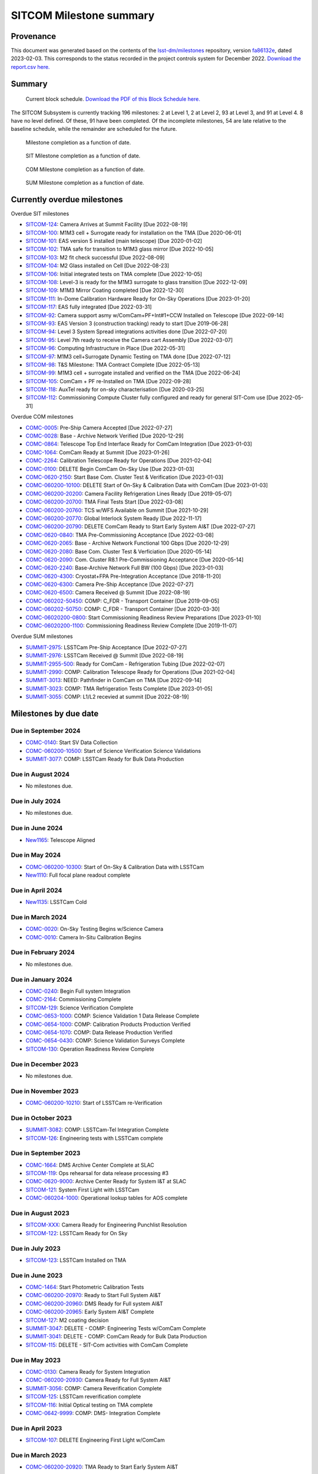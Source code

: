 ########################
SITCOM Milestone summary
########################

.. abstract::

   generated from P6 summary of milestones.

.. Auto-generated by bin/generate_dmtn.py on Sat Feb  4 15:10:28 2023 - DO NOT EDIT


Provenance
==========

This document was generated based on the contents of the `lsst-dm/milestones <https://github.com/lsst-dm/milestones>`_ repository, version `fa86132e <https://github.com/lsst-dm/milestones/commit/fa86132e782b4e341dae02ea18946b68ed299853>`_, dated 2023-02-03.
This corresponds to the status recorded in the project controls system for December 2022.
`Download the report.csv here. <./report.csv>`_

Summary
=======

.. figure:: _static/blockschedule.png

   Current block schedule. `Download the PDF of this Block Schedule here. <./blockschedule.pdf>`_


The SITCOM Subsystem is currently tracking 196 milestones: 2 at Level 1, 2 at Level 2, 93 at Level 3, and 91 at Level 4.
8 have no level defined.
Of these, 91 have been completed.
Of the incomplete milestones, 54 are late relative to the baseline schedule, while the remainder are scheduled for the future.

.. figure:: _static/burndown.png

    Milestone completion as a function of date.


.. figure:: _static/burndownSIT.png

   SIT Milestone completion as a function of date.


.. figure:: _static/burndownCOM.png

   COM Milestone completion as a function of date.


.. figure:: _static/burndownSUM.png

   SUM Milestone completion as a function of date.


Currently overdue milestones
============================

Overdue SIT milestones

- `SITCOM-124`_: Camera Arrives at Summit Facility [Due 2022-08-19]

- `SITCOM-100`_: M1M3 cell + Surrogate ready for installation on the TMA [Due 2020-06-01]

- `SITCOM-101`_: EAS version 5 installed (main telescope) [Due 2020-01-02]

- `SITCOM-102`_: TMA safe for transition to M1M3 glass mirror [Due 2022-10-05]

- `SITCOM-103`_: M2 fit check successful [Due 2022-08-09]

- `SITCOM-104`_: M2 Glass installed on Cell [Due 2022-08-23]

- `SITCOM-106`_: Initial integrated tests on TMA complete [Due 2022-10-05]

- `SITCOM-108`_: Level-3 is ready for the M1M3 surrogate to glass transition [Due 2022-12-09]

- `SITCOM-109`_: M1M3 Mirror Coating completed [Due 2022-12-30]

- `SITCOM-111`_: In-Dome Calibration Hardware Ready for On-Sky Operations [Due 2023-01-20]

- `SITCOM-117`_: EAS fully integrated [Due 2022-03-31]

- `SITCOM-92`_: Camera support asmy w/ComCam+PF+Int#1+CCW Installed on Telescope [Due 2022-09-14]

- `SITCOM-93`_: EAS Version 3 (construction tracking) ready to start [Due 2019-06-28]

- `SITCOM-94`_: Level 3 System Spread integrations activities done [Due 2022-07-20]

- `SITCOM-95`_: Level 7th ready to receive the Camera cart Assembly [Due 2022-03-07]

- `SITCOM-96`_: Computing Infrastructure in Place [Due 2022-05-31]

- `SITCOM-97`_: M1M3 cell+Surrogate Dynamic Testing on TMA done [Due 2022-07-12]

- `SITCOM-98`_: T&S Milestone: TMA Contract Complete [Due 2022-05-13]

- `SITCOM-99`_: M1M3 cell + surrogate installed and verified on the TMA [Due 2022-06-24]

- `SITCOM-105`_: ComCam + PF re-Installed on TMA [Due 2022-09-28]

- `SITCOM-118`_: AuxTel ready for on-sky characterisation [Due 2020-03-25]

- `SITCOM-112`_: Commissioning Compute Cluster fully configured and ready for general SIT-Com use [Due 2022-05-31]

Overdue COM milestones

- `COMC-0005`_: Pre-Ship Camera Accepted [Due 2022-07-27]

- `COMC-0028`_: Base - Archive Network Verified [Due 2020-12-29]

- `COMC-0864`_: Telescope Top End Interface Ready for ComCam Integration [Due 2023-01-03]

- `COMC-1064`_: ComCam Ready at Summit [Due 2023-01-26]

- `COMC-2264`_: Calibration Telescope Ready for Operations [Due 2021-02-04]

- `COMC-0100`_: DELETE Begin ComCam On-Sky Use [Due 2023-01-03]

- `COMC-0620-2150`_: Start Base Com. Cluster Test & Verification [Due 2023-01-03]

- `COMC-060200-10100`_: DELETE Start of On-Sky & Calibration Data with ComCam [Due 2023-01-03]

- `COMC-060200-20200`_: Camera Facility Refrigeration Lines Ready [Due 2019-05-07]

- `COMC-060200-20700`_: TMA Final Tests Start [Due 2022-03-08]

- `COMC-060200-20760`_: TCS w/WFS Available on Summit [Due 2021-10-29]

- `COMC-060200-20770`_: Global Interlock System Ready [Due 2022-11-17]

- `COMC-060200-20790`_: DELETE ComCam Ready to Start Early System AI&T [Due 2022-07-27]

- `COMC-0620-0840`_: TMA Pre-Commissioning Acceptance [Due 2022-03-08]

- `COMC-0620-2065`_: Base - Archive Network Functional 100 Gbps [Due 2020-12-29]

- `COMC-0620-2080`_: Base Com. Cluster Test & Verficiation [Due 2020-05-14]

- `COMC-0620-2090`_: Com. Cluster R8.1 Pre-Commissioning Acceptance [Due 2020-05-14]

- `COMC-0620-2240`_: Base-Archive Network Full BW (100 Gbps) [Due 2023-01-03]

- `COMC-0620-4300`_: Cryostat+FPA Pre-Integration Acceptance [Due 2018-11-20]

- `COMC-0620-6300`_: Camera Pre-Ship Acceptance [Due 2022-07-27]

- `COMC-0620-6500`_: Camera Received @ Summit [Due 2022-08-19]

- `COMC-060202-50450`_: COMP: C_FDR - Transport Container [Due 2019-09-05]

- `COMC-060202-50750`_: COMP: C_FDR - Transport Container [Due 2020-03-30]

- `COMC-06020200-0800`_: Start Commissioning Readiness Review Preparations [Due 2023-01-10]

- `COMC-06020200-1100`_: Commissioning Readiness Review Complete [Due 2019-11-07]

Overdue SUM milestones

- `SUMMIT-2975`_: LSSTCam Pre-Ship Acceptance [Due 2022-07-27]

- `SUMMIT-2976`_: LSSTCam Received @ Summit [Due 2022-08-19]

- `SUMMIT-2955-500`_: Ready for ComCam - Refrigeration Tubing [Due 2022-02-07]

- `SUMMIT-2990`_: COMP: Calibration Telescope Ready for Operations [Due 2021-02-04]

- `SUMMIT-3013`_: NEED: Pathfinder in ComCam on TMA [Due 2022-09-14]

- `SUMMIT-3023`_: COMP: TMA Refrigeration Tests Complete [Due 2023-01-05]

- `SUMMIT-3055`_: COMP: L1/L2 recevied at summit [Due 2022-08-19]

Milestones by due date
======================

Due in September 2024
---------------------

- `COMC-0140`_: Start SV Data Collection

- `COMC-060200-10500`_: Start of Science Verification Science Validations

- `SUMMIT-3077`_: COMP: LSSTCam Ready for Bulk Data Production

Due in August 2024
------------------

- No milestones due.

Due in July 2024
----------------

- No milestones due.

Due in June 2024
----------------

- `New1165`_: Telescope Aligned

Due in May 2024
---------------

- `COMC-060200-10300`_: Start of On-Sky & Calibration Data with LSSTCam

- `New1110`_: Full focal plane readout complete

Due in April 2024
-----------------

- `New1135`_: LSSTCam Cold

Due in March 2024
-----------------

- `COMC-0020`_: On-Sky Testing Begins w/Science Camera

- `COMC-0010`_: Camera In-Situ Calibration Begins

Due in February 2024
--------------------

- No milestones due.

Due in January 2024
-------------------

- `COMC-0240`_: Begin Full system Integration

- `COMC-2164`_: Commissioning Complete

- `SITCOM-129`_: Science Verification Complete

- `COMC-0653-1000`_: COMP: Science Validation 1 Data Release Complete

- `COMC-0654-1000`_: COMP: Calibration Products Production Verified

- `COMC-0654-1070`_: COMP: Data Release Production Verified

- `COMC-0654-0430`_: COMP: Science Validation Surveys Complete

- `SITCOM-130`_: Operation Readiness Review Complete

Due in December 2023
--------------------

- No milestones due.

Due in November 2023
--------------------

- `COMC-060200-10210`_: Start of LSSTCam re-Verification

Due in October 2023
-------------------

- `SUMMIT-3082`_: COMP: LSSTCam-Tel Integration Complete

- `SITCOM-126`_: Engineering tests with LSSTCam complete

Due in September 2023
---------------------

- `COMC-1664`_: DMS Archive Center Complete at SLAC

- `SITCOM-119`_: Ops rehearsal for data release processing #3

- `COMC-0620-9000`_: Archive Center Ready for System I&T at SLAC

- `SITCOM-121`_: System First Light with LSSTCam

- `COMC-060204-1000`_: Operational lookup tables for AOS complete

Due in August 2023
------------------

- `SITCOM-XXX`_: Camera Ready for Engineering Punchlist Resolution

- `SITCOM-122`_: LSSTCam Ready for On Sky

Due in July 2023
----------------

- `SITCOM-123`_: LSSTCam Installed on TMA

Due in June 2023
----------------

- `COMC-1464`_: Start Photometric Calibration Tests

- `COMC-060200-20970`_: Ready to Start Full System AI&T

- `COMC-060200-20960`_: DMS Ready for Full system AI&T

- `COMC-060200-20965`_: Early System AI&T Complete

- `SITCOM-127`_: M2 coating decision

- `SUMMIT-3047`_: DELETE - COMP: Engineering Tests w/ComCam Complete

- `SUMMIT-3041`_: DELETE - COMP: ComCam Ready for Bulk Data Production

- `SITCOM-115`_: DELETE - SIT-Com activities with ComCam Complete

Due in May 2023
---------------

- `COMC-0130`_: Camera Ready for System Integration

- `COMC-060200-20930`_: Camera Ready for Full System AI&T

- `SUMMIT-3056`_: COMP: Camera Reverification Complete

- `SITCOM-125`_: LSSTCam reverification complete

- `SITCOM-116`_: Initial Optical testing on TMA complete

- `COMC-0642-9999`_: COMP: DMS- Integration Complete

Due in April 2023
-----------------

- `SITCOM-107`_: DELETE Engineering First Light w/ComCam

Due in March 2023
-----------------

- `COMC-060200-20920`_: TMA Ready to Start Early System AI&T

Due in February 2023
--------------------

- `COMC-0030`_: Start Early Integration and Test

- `COMC-0620-0800`_: Start In-Situ TMA Testing

- `SITCOM-110`_: M1M3 installed on the TMA

- `COMC-0620-1100`_: Telescope Approved for System I&T

- `COMC-0620-0940`_: Mirror Integration Complete

- `SITCOM-120`_: Calibration Pipeline fully implemented

- `SITCOM-114`_: All Data Management 1a Priority Requirements Functionally Demonstrated

Due in January 2023
-------------------

- `COMC-0864`_: Telescope Top End Interface Ready for ComCam Integration

- `COMC-1064`_: ComCam Ready at Summit

- `COMC-0100`_: DELETE Begin ComCam On-Sky Use

- `COMC-0620-2150`_: Start Base Com. Cluster Test & Verification

- `COMC-06020200-0800`_: Start Commissioning Readiness Review Preparations

- `COMC-060200-10100`_: DELETE Start of On-Sky & Calibration Data with ComCam

- `SITCOM-111`_: In-Dome Calibration Hardware Ready for On-Sky Operations

- `COMC-0620-2240`_: Base-Archive Network Full BW (100 Gbps)

- `SUMMIT-3023`_: COMP: TMA Refrigeration Tests Complete

Due in December 2022
--------------------

- `SITCOM-109`_: M1M3 Mirror Coating completed

- `SITCOM-108`_: Level-3 is ready for the M1M3 surrogate to glass transition

Due in November 2022
--------------------

- `COMC-060200-20770`_: Global Interlock System Ready

Due in October 2022
-------------------

- `SITCOM-106`_: Initial integrated tests on TMA complete

- `SITCOM-102`_: TMA safe for transition to M1M3 glass mirror

Due in September 2022
---------------------

- `SITCOM-92`_: Camera support asmy w/ComCam+PF+Int#1+CCW Installed on Telescope

- `SUMMIT-3013`_: NEED: Pathfinder in ComCam on TMA

- `SITCOM-105`_: ComCam + PF re-Installed on TMA

Due in August 2022
------------------

- `SITCOM-124`_: Camera Arrives at Summit Facility

- `SUMMIT-2976`_: LSSTCam Received @ Summit

- `SITCOM-104`_: M2 Glass installed on Cell

- `SITCOM-103`_: M2 fit check successful

- `COMC-0620-6500`_: Camera Received @ Summit

- `SUMMIT-3055`_: COMP: L1/L2 recevied at summit

Due in July 2022
----------------

- `COMC-0005`_: Pre-Ship Camera Accepted

- `SUMMIT-2975`_: LSSTCam Pre-Ship Acceptance

- `COMC-060200-20790`_: DELETE ComCam Ready to Start Early System AI&T

- `SITCOM-97`_: M1M3 cell+Surrogate Dynamic Testing on TMA done

- `SITCOM-94`_: Level 3 System Spread integrations activities done

- `COMC-0620-6300`_: Camera Pre-Ship Acceptance

- `SUMMIT-2983`_: COMP: ComCam re-Verification Complete

Due in June 2022
----------------

- `SITCOM-99`_: M1M3 cell + surrogate installed and verified on the TMA

Due in May 2022
---------------

- `SITCOM-98`_: T&S Milestone: TMA Contract Complete

- `SITCOM-96`_: Computing Infrastructure in Place

- `SITCOM-112`_: Commissioning Compute Cluster fully configured and ready for general SIT-Com use

Due in April 2022
-----------------

- No milestones due.

Due in March 2022
-----------------

- `COMC-060200-20700`_: TMA Final Tests Start

- `SITCOM-117`_: EAS fully integrated

- `SITCOM-95`_: Level 7th ready to receive the Camera cart Assembly

- `COMC-0620-0840`_: TMA Pre-Commissioning Acceptance

Due in February 2022
--------------------

- `SUMMIT-2955-500`_: Ready for ComCam - Refrigeration Tubing

Due in January 2022
-------------------

- No milestones due.

Due in December 2021
--------------------

- `SITCOM-90`_: ComCam + PF ready for on cart installation

Due in November 2021
--------------------

- No milestones due.

Due in October 2021
-------------------

- `COMC-060200-20760`_: TCS w/WFS Available on Summit

Due in September 2021
---------------------

- `SUMMIT-3010`_: NEED: Access to TMA Refrigeration Lines

Due in August 2021
------------------

- `SITCOM-91`_: Camera cart is fully assembled and tested

Due in July 2021
----------------

- No milestones due.

Due in June 2021
----------------

- No milestones due.

Due in May 2021
---------------

- No milestones due.

Due in April 2021
-----------------

- No milestones due.

Due in March 2021
-----------------

- `COMC-2864`_: ComCam Ready for Onsite Systems Test

Due in February 2021
--------------------

- `COMC-2264`_: Calibration Telescope Ready for Operations

- `SUMMIT-2990`_: COMP: Calibration Telescope Ready for Operations

Due in January 2021
-------------------

- No milestones due.

Due in December 2020
--------------------

- `COMC-0028`_: Base - Archive Network Verified

- `COMC-0620-2065`_: Base - Archive Network Functional 100 Gbps

Due in November 2020
--------------------

- No milestones due.

Due in October 2020
-------------------

- No milestones due.

Due in September 2020
---------------------

- No milestones due.

Due in August 2020
------------------

- `SITCOM-88`_: Camera cart ready for ComCam

Due in July 2020
----------------

- `NCSA-000`_: Start NCSA FY20 Services

Due in June 2020
----------------

- `SITCOM-100`_: M1M3 cell + Surrogate ready for installation on the TMA

- `SITCOM-89`_: ComCam + PathFinder installed on the cart Assembly at Level 3

Due in May 2020
---------------

- `COMC-0964`_: Start ComCam Integration on Summit

- `COMC-1564`_: DMS Base Center Complete

- `COMC-060200-20750`_: ComCam arrives at summit

- `COMC-0620-0020`_: DMS Base Center Approved for System I&T

- `COMC-0620-2080`_: Base Com. Cluster Test & Verficiation

- `COMC-0620-2090`_: Com. Cluster R8.1 Pre-Commissioning Acceptance

Due in April 2020
-----------------

- `SUMMIT-2965`_: COMP: Camera Summit facility Ready for Use

- `COMC-060200-10000`_: Start of On-Sky Data from Auxiliary Telescope

Due in March 2020
-----------------

- `A5860`_: Start of Tucson Integration Tests w/ComCam

- `COMC-060202-50750`_: COMP: C_FDR - Transport Container

- `SITCOM-118`_: AuxTel ready for on-sky characterisation

- `SUMMIT-3008`_: AVAIL: White Room Refrigeration System Ready for LSSTCam

- `SUMMIT-3009`_: AVAIL: Pathfinder for ComCam

Due in February 2020
--------------------

- `COMC-1164`_: Commissioning Data Processing Cluster Ready for ComCam Use

Due in January 2020
-------------------

- `COMC-060200-20780`_: Auxiliary Telescope + Spectrograph Ready

- `SITCOM-101`_: EAS version 5 installed (main telescope)

Due in December 2019
--------------------

- No milestones due.

Due in November 2019
--------------------

- `COMC-06020200-1100`_: Commissioning Readiness Review Complete

- `SUMMIT-2993`_: NEED: Refrigeration Pathfinder on summit

Due in October 2019
-------------------

- `COMC-060200-20810`_: Camera Cart1 + Integrator1 + CCW ready for ComCam

Due in September 2019
---------------------

- `SIM-M2`_: UW Team FY19 Year End

- `COMC-060202-50450`_: COMP: C_FDR - Transport Container

- `COMC-060202-21110`_: Camera Hexapod/Rotator Ready for Integration

Due in August 2019
------------------

- `COMC-060200-20030`_: Dome Installation Substantial Completion

Due in July 2019
----------------

- `COMC-0564`_: ComCam Ready for System Tests

- `COMC-2464`_: ComCam Ready for Verification in Tucson

- `COMC-0620-3900`_: Shutter Pre-Integration Acceptance

- `SUMMIT-2994`_: NEED: MIE Chile (TMA) Compressors

Due in June 2019
----------------

- `COMC-0620-0900`_: Start Mirror Coating & Integration

- `COMC-0620-4400`_: Start L1L2 Testing & Verification

- `COMC-06020201-1000`_: MIE: NEED: Filter Changer in Tucson

- `SITCOM-93`_: EAS Version 3 (construction tracking) ready to start

Due in May 2019
---------------

- `COMC-0021`_: Mountain-Base Network Verified

- `COMC-0620-2000`_: Start Base Facility Inspection

- `COMC-0620-4100`_: Start Integrated Cryostat Testing

- `COMC-060200-20050`_: Summit Facility Camera Utility Room Ready

- `COMC-060200-20500`_: Summit Facility Clean Room Ready

- `COMC-060200-20400`_: Camera Staging Area Utilities Ready

- `COMC-060200-20200`_: Camera Facility Refrigeration Lines Ready

- `COMC-060200-20300`_: Summit Facility White Room ready

Due in April 2019
-----------------

- `COMC-0364`_: ComCam Dewar Assmebly Ready for Integration

- `COMC-2364`_: Coating Facility Ready for Operations

- `COMC-0620-3000`_: Start Filter Mechanism Testing

- `COMC-0620-3700`_: Start Shutter Testing

- `COMC-060200-20505`_: ComCam Dewar & Imaging System Ready for AI&T at Slac

- `COMC-0620-0540`_: TS M1M3 Pre-Ship Acceptance

Due in March 2019
-----------------

- `COMC-0620-3400`_: Start L3 Assembly Test

- `COMC-0620-3600`_: L3 Pre-Ship Acceptance

- `COMC-0620-4600`_: L1L2 Pre-Ship Acceptance

Due in February 2019
--------------------

- `SUMMIT-2992`_: AVAIL: Refrigeration Pathfinder to ship

Due in January 2019
-------------------

- `COMC-0620-3200`_: Filter Mechanism Pre-Ship Acceptance

- `COMC-0620-4700`_: Full Filter Complement Acceptance

Due in December 2018
--------------------

- `COMC-060202-50200`_: COMP: C_PDR - Transport Container

Due in November 2018
--------------------

- `COMC-0620-0500`_: Start M1M3+Cell Integration at SOML

- `COMC-060200-20100`_: Camera Facility Fiber Optic Lines Ready

- `COMC-060200-20520`_: Base Facility Data Center Building + Utilities Ready

- `COMC-0620-2040`_: Base Facility Inspection Complete

- `COMC-0620-4000`_: Corner Rafts Pre-Ship Acceptance

- `COMC-0620-4300`_: Cryostat+FPA Pre-Integration Acceptance

- `COMC-060203-30028`_: COMP: C_FDR - Pathfinder

Due in October 2018
-------------------

- `COMC-0620-0300`_: Start M2+Cell Integrated Optical Tests

- `COMC-06020201-2200`_: MIE: PSR ComCam deliverables

- `COMC-060200-20510`_: ComCam Dewar Ready for AI&T in Tucson

- `COMC-060200-20710`_: OCS Available on Summit

Due in September 2018
---------------------

- `SIM-M1`_: UW Sims FY18 Year End

- `COMC-0620-2070`_: Base Infrastructure Pre-Ship Acceptance

Due in August 2018
------------------

- `COMC-060200-20020`_: Summit Control Room Available

- `COMC-060200-20025`_: Engineering Facility Database Functional

- `COMC-0620-0640`_: Coating Chamber Pre-Ship Acceptance

Due in July 2018
----------------

- `COMC-0464`_: ComCam Optics & Filters Ready for Integration in tucson

- `COMC-060203-30018`_: COMP: C_PDR - Pathfinder

Due in June 2018
----------------

- `COMC-0620-0600`_: Start Coating System testing at Vendor

- `COMC-060200-20010`_: Summit Facility Computer Room Available

Due in May 2018
---------------

- `COMC-06020201-3180`_: COMP: C_CR - 2018 Commissioning Review

- `COMC-0620-0340`_: M2 Pre-Ship Acceptance

Due in April 2018
-----------------

- `COMC-060200-20000`_: Summit Network Available

- `COMC-060203-30008`_: COMP: C_CDR - Pathfinder

Due in March 2018
-----------------

- `COMC-06020201-3100`_: COMP: C_TCR - 2018 Technical Commissioning Review

- `COMC-0620-2050`_: MTN-Base Network Full BW (2 x 100 Gbps)

Due in February 2018
--------------------

- `COMC-0620-0700`_: Start Summit Facility Inspection

- `COMC-0620-0240`_: Rotator/Hexapopd Pre-Ship Acceptance

Due in January 2018
-------------------

- `COMC-0620-3300`_: 1st Production Science Raft Acceptance

Due in December 2017
--------------------

- `COMC-0620-0440`_: TMA Pre-Ship Acceptance

Due in November 2017
--------------------

- `COMC-0620-0740`_: Summit Facility Inspection Complete

Due in October 2017
-------------------

- No milestones due.

Due in September 2017
---------------------

- No milestones due.

Due in August 2017
------------------

- No milestones due.

Due in July 2017
----------------

- No milestones due.

Due in June 2017
----------------

- `COMC-0620-0200`_: Start Rotator/Hexapod Testing at Vendor

- `COMC-06020201-1200`_: MIE: NEED: Shutter at SLAC

Due in May 2017
---------------

- No milestones due.

Due in April 2017
-----------------

- `COMC-06020200-0700`_: Commissioning Baseline Accepted

Due in March 2017
-----------------

- No milestones due.

Due in February 2017
--------------------

- No milestones due.

Due in January 2017
-------------------

- `COMC-06020200-0500`_: Commissioning PDR Complete

Due in December 2016
--------------------

- No milestones due.

Due in November 2016
--------------------

- `COMC-0620-0400`_: Start TMA Test at Vendor

Due in October 2016
-------------------

- No milestones due.

Due in September 2016
---------------------

- No milestones due.

Due in August 2016
------------------

- No milestones due.

Due in July 2016
----------------

- No milestones due.

Due in June 2016
----------------

- `COMC-0620-0100`_: Start Dome Testing at Vendor

Due in May 2016
---------------

- No milestones due.

Due in April 2016
-----------------

- No milestones due.

Due in March 2016
-----------------

- No milestones due.

Due in February 2016
--------------------

- No milestones due.

Due in January 2016
-------------------

- No milestones due.

Due in December 2015
--------------------

- No milestones due.

Due in November 2015
--------------------

- No milestones due.

Due in October 2015
-------------------

- No milestones due.

Due in September 2015
---------------------

- `COMC-2330`_: LSE-76 Infrastructure between Summit Fac. & DM - Phase 3, T&S Milestone

- `COMC-1110`_: LSE-132 Infrastructure between Summit Fac. & OCS - Phase 3, T&S Milestone

Due in August 2015
------------------

- No milestones due.

Due in July 2015
----------------

- No milestones due.

Due in June 2015
----------------

- `COMC-2310`_: LSE-76 Infrastructure between Summit Fac. & DM - Phase 3, DM Milestone

Due in May 2015
---------------

- No milestones due.

Due in April 2015
-----------------

- No milestones due.

Due in March 2015
-----------------

- No milestones due.

Due in February 2015
--------------------

- No milestones due.

Due in January 2015
-------------------

- `COMC-1205`_: LSE-140 Aux Instrum ICD between DM & T&S, Phase 3, DM Milestone

Milestones by WBS
=================

06C.00: SITCOM Management Level 2 Milestones
--------------------------------------------

.. figure:: _static/graph_06C.00.png
   :target: _static/graph_06C.00.png

   Relationships between milestones in WBS 06C.00 and their immediate predecessors and successors. Ellipses correspond to milestones within this WBS element; rectangles to those in other elements. Blue milestones have been completed; orange milestones are overdue.


.. _COMC-1205:

COMC-1205: LSE-140 Aux Instrum ICD between DM & T&S, Phase 3, DM Milestone
^^^^^^^^^^^^^^^^^^^^^^^^^^^^^^^^^^^^^^^^^^^^^^^^^^^^^^^^^^^^^^^^^^^^^^^^^^

- **Level:** 3

- **Due:** 2015-01-13

- **Completed:** 2019-07-31

.. warning:: No description available


.. _COMC-2310:

COMC-2310: LSE-76 Infrastructure between Summit Fac. & DM - Phase 3, DM Milestone
^^^^^^^^^^^^^^^^^^^^^^^^^^^^^^^^^^^^^^^^^^^^^^^^^^^^^^^^^^^^^^^^^^^^^^^^^^^^^^^^^

- **Level:** 3

- **Due:** 2015-06-02

- **Completed:** 2019-07-31

.. warning:: No description available


.. _COMC-2330:

COMC-2330: LSE-76 Infrastructure between Summit Fac. & DM - Phase 3, T&S Milestone
^^^^^^^^^^^^^^^^^^^^^^^^^^^^^^^^^^^^^^^^^^^^^^^^^^^^^^^^^^^^^^^^^^^^^^^^^^^^^^^^^^

- **Level:** 3

- **Due:** 2015-09-02

- **Completed:** 2017-09-30

.. warning:: No description available


.. _COMC-1110:

COMC-1110: LSE-132 Infrastructure between Summit Fac. & OCS - Phase 3, T&S Milestone
^^^^^^^^^^^^^^^^^^^^^^^^^^^^^^^^^^^^^^^^^^^^^^^^^^^^^^^^^^^^^^^^^^^^^^^^^^^^^^^^^^^^

- **Level:** 3

- **Due:** 2015-09-02

- **Completed:** 2019-04-15

.. warning:: No description available


.. _COMC-0620-0100:

COMC-0620-0100: Start Dome Testing at Vendor
^^^^^^^^^^^^^^^^^^^^^^^^^^^^^^^^^^^^^^^^^^^^

- **Level:** 3

- **Due:** 2016-06-06

- **Completed:** 2016-06-06

.. warning:: No description available


.. _COMC-0620-0400:

COMC-0620-0400: Start TMA Test at Vendor
^^^^^^^^^^^^^^^^^^^^^^^^^^^^^^^^^^^^^^^^

- **Level:** 3

- **Due:** 2016-11-01

- **Completed:** 2016-11-01

.. warning:: No description available


.. _COMC-0620-0200:

COMC-0620-0200: Start Rotator/Hexapod Testing at Vendor
^^^^^^^^^^^^^^^^^^^^^^^^^^^^^^^^^^^^^^^^^^^^^^^^^^^^^^^

- **Level:** 3

- **Due:** 2017-06-28

- **Completed:** 2017-06-28

.. warning:: No description available


.. _COMC-0620-0700:

COMC-0620-0700: Start Summit Facility Inspection
^^^^^^^^^^^^^^^^^^^^^^^^^^^^^^^^^^^^^^^^^^^^^^^^

- **Level:** 3

- **Due:** 2018-02-28

- **Completed:** 2018-02-28

.. warning:: No description available


.. _COMC-0620-0600:

COMC-0620-0600: Start Coating System testing at Vendor
^^^^^^^^^^^^^^^^^^^^^^^^^^^^^^^^^^^^^^^^^^^^^^^^^^^^^^

- **Level:** 3

- **Due:** 2018-06-11

- **Completed:** 2018-06-11

.. warning:: No description available


.. _COMC-0620-0300:

COMC-0620-0300: Start M2+Cell Integrated Optical Tests
^^^^^^^^^^^^^^^^^^^^^^^^^^^^^^^^^^^^^^^^^^^^^^^^^^^^^^

- **Level:** 3

- **Due:** 2018-10-01

- **Completed:** 2018-10-01

.. warning:: No description available


.. _COMC-0620-0500:

COMC-0620-0500: Start M1M3+Cell Integration at SOML
^^^^^^^^^^^^^^^^^^^^^^^^^^^^^^^^^^^^^^^^^^^^^^^^^^^

- **Level:** 3

- **Due:** 2018-11-15

- **Completed:** 2018-11-15

.. warning:: No description available


.. _COMC-0620-3400:

COMC-0620-3400: Start L3 Assembly Test
^^^^^^^^^^^^^^^^^^^^^^^^^^^^^^^^^^^^^^

- **Level:** 3

- **Due:** 2019-03-11

- **Completed:** 2019-03-11

.. warning:: No description available


.. _COMC-0364:

COMC-0364: ComCam Dewar Assmebly Ready for Integration
^^^^^^^^^^^^^^^^^^^^^^^^^^^^^^^^^^^^^^^^^^^^^^^^^^^^^^

- **Level:** 3

- **Due:** 2019-04-09

- **Completed:** 2019-06-01

.. warning:: No description available


.. _COMC-0620-3000:

COMC-0620-3000: Start Filter Mechanism Testing
^^^^^^^^^^^^^^^^^^^^^^^^^^^^^^^^^^^^^^^^^^^^^^

- **Level:** 3

- **Due:** 2019-04-12

- **Completed:** 2019-04-12

.. warning:: No description available


.. _COMC-0620-3700:

COMC-0620-3700: Start Shutter Testing
^^^^^^^^^^^^^^^^^^^^^^^^^^^^^^^^^^^^^

- **Level:** 3

- **Due:** 2019-04-19

- **Completed:** 2019-04-19

.. warning:: No description available


.. _COMC-2364:

COMC-2364: Coating Facility Ready for Operations
^^^^^^^^^^^^^^^^^^^^^^^^^^^^^^^^^^^^^^^^^^^^^^^^

- **Level:** 3

- **Due:** 2019-04-24

- **Completed:** 2019-06-03

.. warning:: No description available


.. _COMC-0620-4100:

COMC-0620-4100: Start Integrated Cryostat Testing
^^^^^^^^^^^^^^^^^^^^^^^^^^^^^^^^^^^^^^^^^^^^^^^^^

- **Level:** 3

- **Due:** 2019-05-01

- **Completed:** 2019-05-01

.. warning:: No description available


.. _COMC-0620-2000:

COMC-0620-2000: Start Base Facility Inspection
^^^^^^^^^^^^^^^^^^^^^^^^^^^^^^^^^^^^^^^^^^^^^^

- **Level:** 3

- **Due:** 2019-05-03

- **Completed:** 2019-05-03

.. warning:: No description available


.. _COMC-0021:

COMC-0021: Mountain-Base Network Verified
^^^^^^^^^^^^^^^^^^^^^^^^^^^^^^^^^^^^^^^^^

- **Level:** 3

- **Due:** 2019-05-10

- **Completed:** 2019-05-10

.. warning:: No description available


.. _COMC-0620-0900:

COMC-0620-0900: Start Mirror Coating & Integration
^^^^^^^^^^^^^^^^^^^^^^^^^^^^^^^^^^^^^^^^^^^^^^^^^^

- **Level:** 3

- **Due:** 2019-06-03

- **Completed:** 2019-06-03

.. warning:: No description available


.. _COMC-0620-4400:

COMC-0620-4400: Start L1L2 Testing & Verification
^^^^^^^^^^^^^^^^^^^^^^^^^^^^^^^^^^^^^^^^^^^^^^^^^

- **Level:** 3

- **Due:** 2019-06-12

- **Completed:** 2019-06-12

.. warning:: No description available


.. _COMC-2464:

COMC-2464: ComCam Ready for Verification in Tucson
^^^^^^^^^^^^^^^^^^^^^^^^^^^^^^^^^^^^^^^^^^^^^^^^^^

- **Level:** 3

- **Due:** 2019-07-01

- **Completed:** 2019-07-01

.. warning:: No description available


.. _COMC-0564:

COMC-0564: ComCam Ready for System Tests
^^^^^^^^^^^^^^^^^^^^^^^^^^^^^^^^^^^^^^^^

- **Level:** 3

- **Due:** 2019-07-18

- **Completed:** 2019-07-31

.. warning:: No description available


.. _COMC-1164:

COMC-1164: Commissioning Data Processing Cluster Ready for ComCam Use
^^^^^^^^^^^^^^^^^^^^^^^^^^^^^^^^^^^^^^^^^^^^^^^^^^^^^^^^^^^^^^^^^^^^^

- **Level:** 3

- **Due:** 2020-02-28

- **Completed:** 2020-02-28

.. warning:: No description available


.. _A5860:

A5860: Start of Tucson Integration Tests w/ComCam
^^^^^^^^^^^^^^^^^^^^^^^^^^^^^^^^^^^^^^^^^^^^^^^^^

- **Level:** 4

- **Due:** 2020-03-31

- **Completed:** 2020-03-31

.. warning:: No description available


.. _COMC-1564:

COMC-1564: DMS Base Center Complete
^^^^^^^^^^^^^^^^^^^^^^^^^^^^^^^^^^^

- **Level:** 3

- **Due:** 2020-05-13

- **Completed:** 2020-02-28

.. warning:: No description available


.. _COMC-0964:

COMC-0964: Start ComCam Integration on Summit
^^^^^^^^^^^^^^^^^^^^^^^^^^^^^^^^^^^^^^^^^^^^^

- **Level:** 3

- **Due:** 2020-05-20

- **Completed:** 2021-03-31

.. warning:: No description available


.. _COMC-0028:

COMC-0028: Base - Archive Network Verified
^^^^^^^^^^^^^^^^^^^^^^^^^^^^^^^^^^^^^^^^^^

- **Level:** 3

- **Due:** 2020-12-29

- **Completion pending**

.. warning:: No description available


.. _COMC-2264:

COMC-2264: Calibration Telescope Ready for Operations
^^^^^^^^^^^^^^^^^^^^^^^^^^^^^^^^^^^^^^^^^^^^^^^^^^^^^

- **Level:** 3

- **Due:** 2021-02-04

- **Completion pending**

.. warning:: No description available


.. _COMC-2864:

COMC-2864: ComCam Ready for Onsite Systems Test
^^^^^^^^^^^^^^^^^^^^^^^^^^^^^^^^^^^^^^^^^^^^^^^

- **Level:** 3

- **Due:** 2021-03-31

- **Completed:** 2021-03-31

.. warning:: No description available


.. _COMC-0005:

COMC-0005: Pre-Ship Camera Accepted
^^^^^^^^^^^^^^^^^^^^^^^^^^^^^^^^^^^

- **Level:** 3

- **Due:** 2022-07-27

- **Completion pending**

.. warning:: No description available


.. _SITCOM-124:

SITCOM-124: Camera Arrives at Summit Facility
^^^^^^^^^^^^^^^^^^^^^^^^^^^^^^^^^^^^^^^^^^^^^

- **Level:** 4

- **Due:** 2022-08-19

- **Completion pending**

.. warning:: No description available


.. _COMC-0864:

COMC-0864: Telescope Top End Interface Ready for ComCam Integration
^^^^^^^^^^^^^^^^^^^^^^^^^^^^^^^^^^^^^^^^^^^^^^^^^^^^^^^^^^^^^^^^^^^

- **Level:** 3

- **Due:** 2023-01-03

- **Completion pending**

.. warning:: No description available


.. _COMC-0100:

COMC-0100: DELETE Begin ComCam On-Sky Use
^^^^^^^^^^^^^^^^^^^^^^^^^^^^^^^^^^^^^^^^^

- **Level:** 3

- **Due:** 2023-01-03

- **Completion pending**

.. warning:: No description available


.. _COMC-0620-2150:

COMC-0620-2150: Start Base Com. Cluster Test & Verification
^^^^^^^^^^^^^^^^^^^^^^^^^^^^^^^^^^^^^^^^^^^^^^^^^^^^^^^^^^^

- **Level:** 3

- **Due:** 2023-01-03

- **Completion pending**

.. warning:: No description available


.. _COMC-1064:

COMC-1064: ComCam Ready at Summit
^^^^^^^^^^^^^^^^^^^^^^^^^^^^^^^^^

- **Level:** 3

- **Due:** 2023-01-26

- **Completion pending**

.. warning:: No description available


.. _COMC-0030:

COMC-0030: Start Early Integration and Test
^^^^^^^^^^^^^^^^^^^^^^^^^^^^^^^^^^^^^^^^^^^

- **Level:** 3

- **Due:** 2023-02-14

- **Completion pending**

.. warning:: No description available


.. _COMC-0620-0800:

COMC-0620-0800: Start In-Situ TMA Testing
^^^^^^^^^^^^^^^^^^^^^^^^^^^^^^^^^^^^^^^^^

- **Level:** 3

- **Due:** 2023-02-14

- **Completion pending**

.. warning:: No description available


.. _SITCOM-107:

SITCOM-107: DELETE Engineering First Light w/ComCam
^^^^^^^^^^^^^^^^^^^^^^^^^^^^^^^^^^^^^^^^^^^^^^^^^^^

- **Level:** 1

- **Due:** 2023-04-17

- **Completion pending**

.. warning:: No description available


.. _COMC-0130:

COMC-0130: Camera Ready for System Integration
^^^^^^^^^^^^^^^^^^^^^^^^^^^^^^^^^^^^^^^^^^^^^^

- **Level:** 3

- **Due:** 2023-05-10

- **Completion pending**

.. warning:: No description available


.. _COMC-1464:

COMC-1464: Start Photometric Calibration Tests
^^^^^^^^^^^^^^^^^^^^^^^^^^^^^^^^^^^^^^^^^^^^^^

- **Level:** 3

- **Due:** 2023-06-02

- **Completion pending**

.. warning:: No description available


.. _COMC-1664:

COMC-1664: DMS Archive Center Complete at SLAC
^^^^^^^^^^^^^^^^^^^^^^^^^^^^^^^^^^^^^^^^^^^^^^

- **Level:** 3

- **Due:** 2023-09-07

- **Completion pending**

.. warning:: No description available


.. _COMC-0240:

COMC-0240: Begin Full system Integration
^^^^^^^^^^^^^^^^^^^^^^^^^^^^^^^^^^^^^^^^

- **Level:** 3

- **Due:** 2024-01-17

- **Completion pending**

.. warning:: No description available


.. _COMC-2164:

COMC-2164: Commissioning Complete
^^^^^^^^^^^^^^^^^^^^^^^^^^^^^^^^^

- **Level:** 3

- **Due:** 2024-01-18

- **Completion pending**

.. warning:: No description available


.. _COMC-0010:

COMC-0010: Camera In-Situ Calibration Begins
^^^^^^^^^^^^^^^^^^^^^^^^^^^^^^^^^^^^^^^^^^^^

- **Level:** 3

- **Due:** 2024-03-01

- **Completion pending**

.. warning:: No description available


.. _COMC-0020:

COMC-0020: On-Sky Testing Begins w/Science Camera
^^^^^^^^^^^^^^^^^^^^^^^^^^^^^^^^^^^^^^^^^^^^^^^^^

- **Level:** 3

- **Due:** 2024-03-22

- **Completion pending**

.. warning:: No description available


.. _COMC-0140:

COMC-0140: Start SV Data Collection
^^^^^^^^^^^^^^^^^^^^^^^^^^^^^^^^^^^

- **Level:** 3

- **Due:** 2024-09-17

- **Completion pending**

.. warning:: No description available


06C.02: Commissioning
---------------------

.. figure:: _static/graph_06C.02.png
   :target: _static/graph_06C.02.png

   Relationships between milestones in WBS 06C.02 and their immediate predecessors and successors. Ellipses correspond to milestones within this WBS element; rectangles to those in other elements. Blue milestones have been completed; orange milestones are overdue.


.. _COMC-06020200-0500:

COMC-06020200-0500: Commissioning PDR Complete
^^^^^^^^^^^^^^^^^^^^^^^^^^^^^^^^^^^^^^^^^^^^^^

- **Level:** 4

- **Due:** 2017-01-27

- **Completed:** 2017-01-27

.. warning:: No description available


.. _COMC-06020200-0700:

COMC-06020200-0700: Commissioning Baseline Accepted
^^^^^^^^^^^^^^^^^^^^^^^^^^^^^^^^^^^^^^^^^^^^^^^^^^^

- **Level:** 4

- **Due:** 2017-04-14

- **Completed:** 2017-12-01

.. warning:: No description available


.. _COMC-06020201-1200:

COMC-06020201-1200: MIE: NEED: Shutter at SLAC
^^^^^^^^^^^^^^^^^^^^^^^^^^^^^^^^^^^^^^^^^^^^^^

- **Level:** Undefined

- **Due:** 2017-06-10

- **Completed:** 2017-06-10

.. warning:: No description available


.. _COMC-0620-0740:

COMC-0620-0740: Summit Facility Inspection Complete
^^^^^^^^^^^^^^^^^^^^^^^^^^^^^^^^^^^^^^^^^^^^^^^^^^^

- **Level:** 3

- **Due:** 2017-11-13

- **Completed:** 2019-01-01

.. warning:: No description available


.. _COMC-0620-0440:

COMC-0620-0440: TMA Pre-Ship Acceptance
^^^^^^^^^^^^^^^^^^^^^^^^^^^^^^^^^^^^^^^

- **Level:** 3

- **Due:** 2017-12-01

- **Completed:** 2018-11-19

.. warning:: No description available


.. _COMC-0620-3300:

COMC-0620-3300: 1st Production Science Raft Acceptance
^^^^^^^^^^^^^^^^^^^^^^^^^^^^^^^^^^^^^^^^^^^^^^^^^^^^^^

- **Level:** 3

- **Due:** 2018-01-12

- **Completed:** 2017-05-26

.. warning:: No description available


.. _COMC-0620-0240:

COMC-0620-0240: Rotator/Hexapopd Pre-Ship Acceptance
^^^^^^^^^^^^^^^^^^^^^^^^^^^^^^^^^^^^^^^^^^^^^^^^^^^^

- **Level:** 3

- **Due:** 2018-02-21

- **Completed:** 2019-01-01

.. warning:: No description available


.. _COMC-06020201-3100:

COMC-06020201-3100: COMP: C_TCR - 2018 Technical Commissioning Review
^^^^^^^^^^^^^^^^^^^^^^^^^^^^^^^^^^^^^^^^^^^^^^^^^^^^^^^^^^^^^^^^^^^^^

- **Level:** 3

- **Due:** 2018-03-05

- **Completed:** 2018-02-01

.. warning:: No description available


.. _COMC-0620-2050:

COMC-0620-2050: MTN-Base Network Full BW (2 x 100 Gbps)
^^^^^^^^^^^^^^^^^^^^^^^^^^^^^^^^^^^^^^^^^^^^^^^^^^^^^^^

- **Level:** 3

- **Due:** 2018-03-27

- **Completed:** 2018-04-02

.. warning:: No description available


.. _COMC-060200-20000:

COMC-060200-20000: Summit Network Available
^^^^^^^^^^^^^^^^^^^^^^^^^^^^^^^^^^^^^^^^^^^

- **Level:** 4

- **Due:** 2018-04-12

- **Completed:** 2018-10-01

.. warning:: No description available


.. _COMC-060203-30008:

COMC-060203-30008: COMP: C_CDR - Pathfinder
^^^^^^^^^^^^^^^^^^^^^^^^^^^^^^^^^^^^^^^^^^^

- **Level:** 4

- **Due:** 2018-04-19

- **Completed:** 2018-01-18

.. warning:: No description available


.. _COMC-06020201-3180:

COMC-06020201-3180: COMP: C_CR - 2018 Commissioning Review
^^^^^^^^^^^^^^^^^^^^^^^^^^^^^^^^^^^^^^^^^^^^^^^^^^^^^^^^^^

- **Level:** 3

- **Due:** 2018-05-07

- **Completed:** 2018-07-31

.. warning:: No description available


.. _COMC-0620-0340:

COMC-0620-0340: M2 Pre-Ship Acceptance
^^^^^^^^^^^^^^^^^^^^^^^^^^^^^^^^^^^^^^

- **Level:** 3

- **Due:** 2018-05-11

- **Completed:** 2018-10-31

.. warning:: No description available


.. _COMC-060200-20010:

COMC-060200-20010: Summit Facility Computer Room Available
^^^^^^^^^^^^^^^^^^^^^^^^^^^^^^^^^^^^^^^^^^^^^^^^^^^^^^^^^^

- **Level:** 4

- **Due:** 2018-06-07

- **Completed:** 2018-10-01

.. warning:: No description available


.. _COMC-0464:

COMC-0464: ComCam Optics & Filters Ready for Integration in tucson
^^^^^^^^^^^^^^^^^^^^^^^^^^^^^^^^^^^^^^^^^^^^^^^^^^^^^^^^^^^^^^^^^^

- **Level:** 1

- **Due:** 2018-07-09

- **Completed:** 2019-02-01

.. warning:: No description available


.. _COMC-060203-30018:

COMC-060203-30018: COMP: C_PDR - Pathfinder
^^^^^^^^^^^^^^^^^^^^^^^^^^^^^^^^^^^^^^^^^^^

- **Level:** 4

- **Due:** 2018-07-30

- **Completed:** 2018-07-31

.. warning:: No description available


.. _COMC-060200-20025:

COMC-060200-20025: Engineering Facility Database Functional
^^^^^^^^^^^^^^^^^^^^^^^^^^^^^^^^^^^^^^^^^^^^^^^^^^^^^^^^^^^

- **Level:** 4

- **Due:** 2018-08-06

- **Completed:** 2018-11-04

.. warning:: No description available


.. _COMC-0620-0640:

COMC-0620-0640: Coating Chamber Pre-Ship Acceptance
^^^^^^^^^^^^^^^^^^^^^^^^^^^^^^^^^^^^^^^^^^^^^^^^^^^

- **Level:** 3

- **Due:** 2018-08-13

- **Completed:** 2018-08-14

.. warning:: No description available


.. _COMC-060200-20020:

COMC-060200-20020: Summit Control Room Available
^^^^^^^^^^^^^^^^^^^^^^^^^^^^^^^^^^^^^^^^^^^^^^^^

- **Level:** 4

- **Due:** 2018-08-20

- **Completed:** 2018-10-01

.. warning:: No description available


.. _COMC-0620-2070:

COMC-0620-2070: Base Infrastructure Pre-Ship Acceptance
^^^^^^^^^^^^^^^^^^^^^^^^^^^^^^^^^^^^^^^^^^^^^^^^^^^^^^^

- **Level:** 3

- **Due:** 2018-09-26

- **Completed:** 2018-04-11

.. warning:: No description available


.. _SIM-M1:

SIM-M1: UW Sims FY18 Year End
^^^^^^^^^^^^^^^^^^^^^^^^^^^^^

- **Level:** 4

- **Due:** 2018-09-28

- **Completed:** 2018-10-01

.. warning:: No description available


.. _COMC-06020201-2200:

COMC-06020201-2200: MIE: PSR ComCam deliverables
^^^^^^^^^^^^^^^^^^^^^^^^^^^^^^^^^^^^^^^^^^^^^^^^

- **Level:** Undefined

- **Due:** 2018-10-01

- **Completed:** 2019-05-31

.. warning:: No description available


.. _COMC-060200-20710:

COMC-060200-20710: OCS Available on Summit
^^^^^^^^^^^^^^^^^^^^^^^^^^^^^^^^^^^^^^^^^^

- **Level:** 4

- **Due:** 2018-10-12

- **Completed:** 2019-11-09

.. warning:: No description available


.. _COMC-060200-20510:

COMC-060200-20510: ComCam Dewar Ready for AI&T in Tucson
^^^^^^^^^^^^^^^^^^^^^^^^^^^^^^^^^^^^^^^^^^^^^^^^^^^^^^^^

- **Level:** 4

- **Due:** 2018-10-17

- **Completed:** 2019-06-30

.. warning:: No description available


.. _COMC-060203-30028:

COMC-060203-30028: COMP: C_FDR - Pathfinder
^^^^^^^^^^^^^^^^^^^^^^^^^^^^^^^^^^^^^^^^^^^

- **Level:** 4

- **Due:** 2018-11-07

- **Completed:** 2018-10-26

.. warning:: No description available


.. _COMC-0620-4000:

COMC-0620-4000: Corner Rafts Pre-Ship Acceptance
^^^^^^^^^^^^^^^^^^^^^^^^^^^^^^^^^^^^^^^^^^^^^^^^

- **Level:** 3

- **Due:** 2018-11-20

- **Completed:** 2019-07-31

.. warning:: No description available


.. _COMC-0620-4300:

COMC-0620-4300: Cryostat+FPA Pre-Integration Acceptance
^^^^^^^^^^^^^^^^^^^^^^^^^^^^^^^^^^^^^^^^^^^^^^^^^^^^^^^

- **Level:** 3

- **Due:** 2018-11-20

- **Completion pending**

.. warning:: No description available


.. _COMC-060200-20520:

COMC-060200-20520: Base Facility Data Center Building + Utilities Ready
^^^^^^^^^^^^^^^^^^^^^^^^^^^^^^^^^^^^^^^^^^^^^^^^^^^^^^^^^^^^^^^^^^^^^^^

- **Level:** 4

- **Due:** 2018-11-23

- **Completed:** 2020-12-31

.. warning:: No description available


.. _COMC-0620-2040:

COMC-0620-2040: Base Facility Inspection Complete
^^^^^^^^^^^^^^^^^^^^^^^^^^^^^^^^^^^^^^^^^^^^^^^^^

- **Level:** 3

- **Due:** 2018-11-23

- **Completed:** 2018-11-05

.. warning:: No description available


.. _COMC-060200-20100:

COMC-060200-20100: Camera Facility Fiber Optic Lines Ready
^^^^^^^^^^^^^^^^^^^^^^^^^^^^^^^^^^^^^^^^^^^^^^^^^^^^^^^^^^

- **Level:** 4

- **Due:** 2018-11-28

- **Completed:** 2021-10-29

.. warning:: No description available


.. _COMC-060202-50200:

COMC-060202-50200: COMP: C_PDR - Transport Container
^^^^^^^^^^^^^^^^^^^^^^^^^^^^^^^^^^^^^^^^^^^^^^^^^^^^

- **Level:** Undefined

- **Due:** 2018-12-17

- **Completed:** 2019-03-07

.. warning:: No description available


.. _COMC-0620-4700:

COMC-0620-4700: Full Filter Complement Acceptance
^^^^^^^^^^^^^^^^^^^^^^^^^^^^^^^^^^^^^^^^^^^^^^^^^

- **Level:** 3

- **Due:** 2019-01-09

- **Completed:** 2022-01-31

.. warning:: No description available


.. _COMC-0620-3200:

COMC-0620-3200: Filter Mechanism Pre-Ship Acceptance
^^^^^^^^^^^^^^^^^^^^^^^^^^^^^^^^^^^^^^^^^^^^^^^^^^^^

- **Level:** 3

- **Due:** 2019-01-31

- **Completed:** 2019-09-30

.. warning:: No description available


.. _SUMMIT-2992:

SUMMIT-2992: AVAIL: Refrigeration Pathfinder to ship
^^^^^^^^^^^^^^^^^^^^^^^^^^^^^^^^^^^^^^^^^^^^^^^^^^^^

- **Level:** 4

- **Due:** 2019-02-19

- **Completed:** 2020-01-31

.. warning:: No description available


.. _COMC-0620-3600:

COMC-0620-3600: L3 Pre-Ship Acceptance
^^^^^^^^^^^^^^^^^^^^^^^^^^^^^^^^^^^^^^

- **Level:** 3

- **Due:** 2019-03-22

- **Completed:** 2019-10-18

.. warning:: No description available


.. _COMC-0620-4600:

COMC-0620-4600: L1L2 Pre-Ship Acceptance
^^^^^^^^^^^^^^^^^^^^^^^^^^^^^^^^^^^^^^^^

- **Level:** 3

- **Due:** 2019-03-22

- **Completed:** 2019-09-16

.. warning:: No description available


.. _COMC-0620-0540:

COMC-0620-0540: TS M1M3 Pre-Ship Acceptance
^^^^^^^^^^^^^^^^^^^^^^^^^^^^^^^^^^^^^^^^^^^

- **Level:** 3

- **Due:** 2019-04-05

- **Completed:** 2019-04-03

.. warning:: No description available


.. _COMC-060200-20505:

COMC-060200-20505: ComCam Dewar & Imaging System Ready for AI&T at Slac
^^^^^^^^^^^^^^^^^^^^^^^^^^^^^^^^^^^^^^^^^^^^^^^^^^^^^^^^^^^^^^^^^^^^^^^

- **Level:** 4

- **Due:** 2019-04-09

- **Completed:** 2019-05-31

.. warning:: No description available


.. _COMC-060200-20400:

COMC-060200-20400: Camera Staging Area Utilities Ready
^^^^^^^^^^^^^^^^^^^^^^^^^^^^^^^^^^^^^^^^^^^^^^^^^^^^^^

- **Level:** 4

- **Due:** 2019-05-01

- **Completed:** 2019-05-01

.. warning:: No description available


.. _COMC-060200-20200:

COMC-060200-20200: Camera Facility Refrigeration Lines Ready
^^^^^^^^^^^^^^^^^^^^^^^^^^^^^^^^^^^^^^^^^^^^^^^^^^^^^^^^^^^^

- **Level:** 4

- **Due:** 2019-05-07

- **Completion pending**

.. warning:: No description available


.. _COMC-060200-20050:

COMC-060200-20050: Summit Facility Camera Utility Room Ready
^^^^^^^^^^^^^^^^^^^^^^^^^^^^^^^^^^^^^^^^^^^^^^^^^^^^^^^^^^^^

- **Level:** 4

- **Due:** 2019-05-08

- **Completed:** 2019-05-08

.. warning:: No description available


.. _COMC-060200-20500:

COMC-060200-20500: Summit Facility Clean Room Ready
^^^^^^^^^^^^^^^^^^^^^^^^^^^^^^^^^^^^^^^^^^^^^^^^^^^

- **Level:** 4

- **Due:** 2019-05-09

- **Completed:** 2019-05-08

.. warning:: No description available


.. _COMC-060200-20300:

COMC-060200-20300: Summit Facility White Room ready
^^^^^^^^^^^^^^^^^^^^^^^^^^^^^^^^^^^^^^^^^^^^^^^^^^^

- **Level:** 4

- **Due:** 2019-05-09

- **Completed:** 2019-05-08

.. warning:: No description available


.. _COMC-06020201-1000:

COMC-06020201-1000: MIE: NEED: Filter Changer in Tucson
^^^^^^^^^^^^^^^^^^^^^^^^^^^^^^^^^^^^^^^^^^^^^^^^^^^^^^^

- **Level:** Undefined

- **Due:** 2019-06-01

- **Completed:** 2019-06-01

.. warning:: No description available


.. _SITCOM-93:

SITCOM-93: EAS Version 3 (construction tracking) ready to start
^^^^^^^^^^^^^^^^^^^^^^^^^^^^^^^^^^^^^^^^^^^^^^^^^^^^^^^^^^^^^^^

- **Level:** 4

- **Due:** 2019-06-28

- **Completion pending**

.. warning:: No description available


.. _SUMMIT-2994:

SUMMIT-2994: NEED: MIE Chile (TMA) Compressors
^^^^^^^^^^^^^^^^^^^^^^^^^^^^^^^^^^^^^^^^^^^^^^

- **Level:** 3

- **Due:** 2019-07-09

- **Completed:** 2020-01-31

.. warning:: No description available


.. _COMC-0620-3900:

COMC-0620-3900: Shutter Pre-Integration Acceptance
^^^^^^^^^^^^^^^^^^^^^^^^^^^^^^^^^^^^^^^^^^^^^^^^^^

- **Level:** 3

- **Due:** 2019-07-18

- **Completed:** 2020-02-21

.. warning:: No description available


.. _COMC-060200-20030:

COMC-060200-20030: Dome Installation Substantial Completion
^^^^^^^^^^^^^^^^^^^^^^^^^^^^^^^^^^^^^^^^^^^^^^^^^^^^^^^^^^^

- **Level:** 4

- **Due:** 2019-08-22

- **Completed:** 2019-11-19

.. warning:: No description available


.. _COMC-060202-50450:

COMC-060202-50450: COMP: C_FDR - Transport Container
^^^^^^^^^^^^^^^^^^^^^^^^^^^^^^^^^^^^^^^^^^^^^^^^^^^^

- **Level:** Undefined

- **Due:** 2019-09-05

- **Completion pending**

.. warning:: No description available


.. _COMC-060202-21110:

COMC-060202-21110: Camera Hexapod/Rotator Ready for Integration
^^^^^^^^^^^^^^^^^^^^^^^^^^^^^^^^^^^^^^^^^^^^^^^^^^^^^^^^^^^^^^^

- **Level:** 4

- **Due:** 2019-09-27

- **Completed:** 2019-07-31

.. warning:: No description available


.. _SIM-M2:

SIM-M2: UW Team FY19 Year End
^^^^^^^^^^^^^^^^^^^^^^^^^^^^^

- **Level:** 4

- **Due:** 2019-09-30

- **Completed:** 2019-09-30

.. warning:: No description available


.. _COMC-060200-20810:

COMC-060200-20810: Camera Cart1 + Integrator1 + CCW ready for ComCam
^^^^^^^^^^^^^^^^^^^^^^^^^^^^^^^^^^^^^^^^^^^^^^^^^^^^^^^^^^^^^^^^^^^^

- **Level:** 4

- **Due:** 2019-10-28

- **Completed:** 2019-11-22

.. warning:: No description available


.. _COMC-06020200-1100:

COMC-06020200-1100: Commissioning Readiness Review Complete
^^^^^^^^^^^^^^^^^^^^^^^^^^^^^^^^^^^^^^^^^^^^^^^^^^^^^^^^^^^

- **Level:** 4

- **Due:** 2019-11-07

- **Completion pending**

.. warning:: No description available


.. _SUMMIT-2993:

SUMMIT-2993: NEED: Refrigeration Pathfinder on summit
^^^^^^^^^^^^^^^^^^^^^^^^^^^^^^^^^^^^^^^^^^^^^^^^^^^^^

- **Level:** 4

- **Due:** 2019-11-26

- **Completed:** 2020-09-30

.. warning:: No description available


.. _SITCOM-101:

SITCOM-101: EAS version 5 installed (main telescope)
^^^^^^^^^^^^^^^^^^^^^^^^^^^^^^^^^^^^^^^^^^^^^^^^^^^^

- **Level:** 4

- **Due:** 2020-01-02

- **Completion pending**

.. warning:: No description available


.. _COMC-060200-20780:

COMC-060200-20780: Auxiliary Telescope + Spectrograph Ready
^^^^^^^^^^^^^^^^^^^^^^^^^^^^^^^^^^^^^^^^^^^^^^^^^^^^^^^^^^^

- **Level:** 4

- **Due:** 2020-01-21

- **Completed:** 2019-04-12

.. warning:: No description available


.. _SITCOM-118:

SITCOM-118: AuxTel ready for on-sky characterisation
^^^^^^^^^^^^^^^^^^^^^^^^^^^^^^^^^^^^^^^^^^^^^^^^^^^^

- **Level:** 4

- **Due:** 2020-03-25

- **Completion pending**

.. warning:: No description available


.. _SUMMIT-3008:

SUMMIT-3008: AVAIL: White Room Refrigeration System Ready for LSSTCam
^^^^^^^^^^^^^^^^^^^^^^^^^^^^^^^^^^^^^^^^^^^^^^^^^^^^^^^^^^^^^^^^^^^^^

- **Level:** 3

- **Due:** 2020-03-25

- **Completed:** 2022-03-04

.. warning:: No description available


.. _SUMMIT-3009:

SUMMIT-3009: AVAIL: Pathfinder for ComCam
^^^^^^^^^^^^^^^^^^^^^^^^^^^^^^^^^^^^^^^^^

- **Level:** 3

- **Due:** 2020-03-25

- **Completed:** 2020-11-30

.. warning:: No description available


.. _COMC-060202-50750:

COMC-060202-50750: COMP: C_FDR - Transport Container
^^^^^^^^^^^^^^^^^^^^^^^^^^^^^^^^^^^^^^^^^^^^^^^^^^^^

- **Level:** Undefined

- **Due:** 2020-03-30

- **Completion pending**

.. warning:: No description available


.. _COMC-060200-10000:

COMC-060200-10000: Start of On-Sky Data from Auxiliary Telescope
^^^^^^^^^^^^^^^^^^^^^^^^^^^^^^^^^^^^^^^^^^^^^^^^^^^^^^^^^^^^^^^^

- **Level:** 4

- **Due:** 2020-04-01

- **Completed:** 2020-04-01

.. warning:: No description available


.. _SUMMIT-2965:

SUMMIT-2965: COMP: Camera Summit facility Ready for Use
^^^^^^^^^^^^^^^^^^^^^^^^^^^^^^^^^^^^^^^^^^^^^^^^^^^^^^^

- **Level:** 3

- **Due:** 2020-04-01

- **Completed:** 2020-04-01

.. warning:: No description available


.. _COMC-0620-0020:

COMC-0620-0020: DMS Base Center Approved for System I&T
^^^^^^^^^^^^^^^^^^^^^^^^^^^^^^^^^^^^^^^^^^^^^^^^^^^^^^^

- **Level:** 3

- **Due:** 2020-05-13

- **Completed:** 2020-02-28

.. warning:: No description available


.. _COMC-0620-2080:

COMC-0620-2080: Base Com. Cluster Test & Verficiation
^^^^^^^^^^^^^^^^^^^^^^^^^^^^^^^^^^^^^^^^^^^^^^^^^^^^^

- **Level:** 4

- **Due:** 2020-05-14

- **Completion pending**

.. warning:: No description available


.. _COMC-0620-2090:

COMC-0620-2090: Com. Cluster R8.1 Pre-Commissioning Acceptance
^^^^^^^^^^^^^^^^^^^^^^^^^^^^^^^^^^^^^^^^^^^^^^^^^^^^^^^^^^^^^^

- **Level:** 3

- **Due:** 2020-05-14

- **Completion pending**

.. warning:: No description available


.. _COMC-060200-20750:

COMC-060200-20750: ComCam arrives at summit
^^^^^^^^^^^^^^^^^^^^^^^^^^^^^^^^^^^^^^^^^^^

- **Level:** 4

- **Due:** 2020-05-20

- **Completed:** 2020-11-16

.. warning:: No description available


.. _SITCOM-100:

SITCOM-100: M1M3 cell + Surrogate ready for installation on the TMA
^^^^^^^^^^^^^^^^^^^^^^^^^^^^^^^^^^^^^^^^^^^^^^^^^^^^^^^^^^^^^^^^^^^

- **Level:** 4

- **Due:** 2020-06-01

- **Completion pending**

.. warning:: No description available


.. _SITCOM-89:

SITCOM-89: ComCam + PathFinder installed on the cart Assembly at Level 3
^^^^^^^^^^^^^^^^^^^^^^^^^^^^^^^^^^^^^^^^^^^^^^^^^^^^^^^^^^^^^^^^^^^^^^^^

- **Level:** 4

- **Due:** 2020-06-24

- **Completed:** 2021-08-31

.. warning:: No description available


.. _NCSA-000:

NCSA-000: Start NCSA FY20 Services
^^^^^^^^^^^^^^^^^^^^^^^^^^^^^^^^^^

- **Level:** 4

- **Due:** 2020-07-30

- **Completed:** 2020-07-30

.. warning:: No description available


.. _SITCOM-88:

SITCOM-88: Camera cart ready for ComCam
^^^^^^^^^^^^^^^^^^^^^^^^^^^^^^^^^^^^^^^

- **Level:** 4

- **Due:** 2020-08-13

- **Completed:** 2021-08-31

.. warning:: No description available


.. _COMC-0620-2065:

COMC-0620-2065: Base - Archive Network Functional 100 Gbps
^^^^^^^^^^^^^^^^^^^^^^^^^^^^^^^^^^^^^^^^^^^^^^^^^^^^^^^^^^

- **Level:** 3

- **Due:** 2020-12-29

- **Completion pending**

.. warning:: No description available


.. _SUMMIT-2990:

SUMMIT-2990: COMP: Calibration Telescope Ready for Operations
^^^^^^^^^^^^^^^^^^^^^^^^^^^^^^^^^^^^^^^^^^^^^^^^^^^^^^^^^^^^^

- **Level:** 3

- **Due:** 2021-02-04

- **Completion pending**

.. warning:: No description available


.. _SITCOM-91:

SITCOM-91: Camera cart is fully assembled and tested
^^^^^^^^^^^^^^^^^^^^^^^^^^^^^^^^^^^^^^^^^^^^^^^^^^^^

- **Level:** 4

- **Due:** 2021-08-31

- **Completed:** 2021-08-31

.. warning:: No description available


.. _SUMMIT-3010:

SUMMIT-3010: NEED: Access to TMA Refrigeration Lines
^^^^^^^^^^^^^^^^^^^^^^^^^^^^^^^^^^^^^^^^^^^^^^^^^^^^

- **Level:** 3

- **Due:** 2021-09-30

- **Completed:** 2022-04-29

.. warning:: No description available


.. _COMC-060200-20760:

COMC-060200-20760: TCS w/WFS Available on Summit
^^^^^^^^^^^^^^^^^^^^^^^^^^^^^^^^^^^^^^^^^^^^^^^^

- **Level:** 4

- **Due:** 2021-10-29

- **Completion pending**

.. warning:: No description available


.. _SITCOM-90:

SITCOM-90: ComCam + PF ready for on cart installation
^^^^^^^^^^^^^^^^^^^^^^^^^^^^^^^^^^^^^^^^^^^^^^^^^^^^^

- **Level:** 4

- **Due:** 2021-12-30

- **Completed:** 2021-12-30

.. warning:: No description available


.. _SUMMIT-2955-500:

SUMMIT-2955-500: Ready for ComCam - Refrigeration Tubing
^^^^^^^^^^^^^^^^^^^^^^^^^^^^^^^^^^^^^^^^^^^^^^^^^^^^^^^^

- **Level:** Undefined

- **Due:** 2022-02-07

- **Completion pending**

.. warning:: No description available


.. _SITCOM-95:

SITCOM-95: Level 7th ready to receive the Camera cart Assembly
^^^^^^^^^^^^^^^^^^^^^^^^^^^^^^^^^^^^^^^^^^^^^^^^^^^^^^^^^^^^^^

- **Level:** 4

- **Due:** 2022-03-07

- **Completion pending**

.. warning:: No description available


.. _COMC-060200-20700:

COMC-060200-20700: TMA Final Tests Start
^^^^^^^^^^^^^^^^^^^^^^^^^^^^^^^^^^^^^^^^

- **Level:** 3

- **Due:** 2022-03-08

- **Completion pending**

.. warning:: No description available


.. _COMC-0620-0840:

COMC-0620-0840: TMA Pre-Commissioning Acceptance
^^^^^^^^^^^^^^^^^^^^^^^^^^^^^^^^^^^^^^^^^^^^^^^^

- **Level:** 3

- **Due:** 2022-03-08

- **Completion pending**

.. warning:: No description available


.. _SITCOM-117:

SITCOM-117: EAS fully integrated
^^^^^^^^^^^^^^^^^^^^^^^^^^^^^^^^

- **Level:** 4

- **Due:** 2022-03-31

- **Completion pending**

.. warning:: No description available


.. _SITCOM-98:

SITCOM-98: T&S Milestone: TMA Contract Complete
^^^^^^^^^^^^^^^^^^^^^^^^^^^^^^^^^^^^^^^^^^^^^^^

- **Level:** 4

- **Due:** 2022-05-13

- **Completion pending**

.. warning:: No description available


.. _SITCOM-96:

SITCOM-96: Computing Infrastructure in Place
^^^^^^^^^^^^^^^^^^^^^^^^^^^^^^^^^^^^^^^^^^^^

- **Level:** 4

- **Due:** 2022-05-31

- **Completion pending**

.. warning:: No description available


.. _SITCOM-112:

SITCOM-112: Commissioning Compute Cluster fully configured and ready for general SIT-Com use
^^^^^^^^^^^^^^^^^^^^^^^^^^^^^^^^^^^^^^^^^^^^^^^^^^^^^^^^^^^^^^^^^^^^^^^^^^^^^^^^^^^^^^^^^^^^

- **Level:** 4

- **Due:** 2022-05-31

- **Completion pending**

.. warning:: No description available


.. _SITCOM-99:

SITCOM-99: M1M3 cell + surrogate installed and verified on the TMA
^^^^^^^^^^^^^^^^^^^^^^^^^^^^^^^^^^^^^^^^^^^^^^^^^^^^^^^^^^^^^^^^^^

- **Level:** 4

- **Due:** 2022-06-24

- **Completion pending**

.. warning:: No description available


.. _SITCOM-97:

SITCOM-97: M1M3 cell+Surrogate Dynamic Testing on TMA done
^^^^^^^^^^^^^^^^^^^^^^^^^^^^^^^^^^^^^^^^^^^^^^^^^^^^^^^^^^

- **Level:** 4

- **Due:** 2022-07-12

- **Completion pending**

.. warning:: No description available


.. _SITCOM-94:

SITCOM-94: Level 3 System Spread integrations activities done
^^^^^^^^^^^^^^^^^^^^^^^^^^^^^^^^^^^^^^^^^^^^^^^^^^^^^^^^^^^^^

- **Level:** 4

- **Due:** 2022-07-20

- **Completion pending**

.. warning:: No description available


.. _SUMMIT-2983:

SUMMIT-2983: COMP: ComCam re-Verification Complete
^^^^^^^^^^^^^^^^^^^^^^^^^^^^^^^^^^^^^^^^^^^^^^^^^^

- **Level:** 3

- **Due:** 2022-07-20

- **Completed:** 2020-11-15

.. warning:: No description available


.. _SUMMIT-2975:

SUMMIT-2975: LSSTCam Pre-Ship Acceptance
^^^^^^^^^^^^^^^^^^^^^^^^^^^^^^^^^^^^^^^^

- **Level:** 3

- **Due:** 2022-07-27

- **Completion pending**

.. warning:: No description available


.. _COMC-060200-20790:

COMC-060200-20790: DELETE ComCam Ready to Start Early System AI&T
^^^^^^^^^^^^^^^^^^^^^^^^^^^^^^^^^^^^^^^^^^^^^^^^^^^^^^^^^^^^^^^^^

- **Level:** 4

- **Due:** 2022-07-27

- **Completion pending**

.. warning:: No description available


.. _COMC-0620-6300:

COMC-0620-6300: Camera Pre-Ship Acceptance
^^^^^^^^^^^^^^^^^^^^^^^^^^^^^^^^^^^^^^^^^^

- **Level:** 3

- **Due:** 2022-07-27

- **Completion pending**

.. warning:: No description available


.. _SITCOM-103:

SITCOM-103: M2 fit check successful
^^^^^^^^^^^^^^^^^^^^^^^^^^^^^^^^^^^

- **Level:** 4

- **Due:** 2022-08-09

- **Completion pending**

.. warning:: No description available


.. _SUMMIT-2976:

SUMMIT-2976: LSSTCam Received @ Summit
^^^^^^^^^^^^^^^^^^^^^^^^^^^^^^^^^^^^^^

- **Level:** 2

- **Due:** 2022-08-19

- **Completion pending**

.. warning:: No description available


.. _COMC-0620-6500:

COMC-0620-6500: Camera Received @ Summit
^^^^^^^^^^^^^^^^^^^^^^^^^^^^^^^^^^^^^^^^

- **Level:** 2

- **Due:** 2022-08-19

- **Completion pending**

.. warning:: No description available


.. _SUMMIT-3055:

SUMMIT-3055: COMP: L1/L2 recevied at summit
^^^^^^^^^^^^^^^^^^^^^^^^^^^^^^^^^^^^^^^^^^^

- **Level:** 3

- **Due:** 2022-08-19

- **Completion pending**

.. warning:: No description available


.. _SITCOM-104:

SITCOM-104: M2 Glass installed on Cell
^^^^^^^^^^^^^^^^^^^^^^^^^^^^^^^^^^^^^^

- **Level:** 4

- **Due:** 2022-08-23

- **Completion pending**

.. warning:: No description available


.. _SITCOM-92:

SITCOM-92: Camera support asmy w/ComCam+PF+Int#1+CCW Installed on Telescope
^^^^^^^^^^^^^^^^^^^^^^^^^^^^^^^^^^^^^^^^^^^^^^^^^^^^^^^^^^^^^^^^^^^^^^^^^^^

- **Level:** 4

- **Due:** 2022-09-14

- **Completion pending**

.. warning:: No description available


.. _SUMMIT-3013:

SUMMIT-3013: NEED: Pathfinder in ComCam on TMA
^^^^^^^^^^^^^^^^^^^^^^^^^^^^^^^^^^^^^^^^^^^^^^

- **Level:** 3

- **Due:** 2022-09-14

- **Completion pending**

.. warning:: No description available


.. _SITCOM-105:

SITCOM-105: ComCam + PF re-Installed on TMA
^^^^^^^^^^^^^^^^^^^^^^^^^^^^^^^^^^^^^^^^^^^

- **Level:** 4

- **Due:** 2022-09-28

- **Completion pending**

.. warning:: No description available


.. _SITCOM-106:

SITCOM-106: Initial integrated tests on TMA complete
^^^^^^^^^^^^^^^^^^^^^^^^^^^^^^^^^^^^^^^^^^^^^^^^^^^^

- **Level:** 4

- **Due:** 2022-10-05

- **Completion pending**

.. warning:: No description available


.. _SITCOM-102:

SITCOM-102: TMA safe for transition to M1M3 glass mirror
^^^^^^^^^^^^^^^^^^^^^^^^^^^^^^^^^^^^^^^^^^^^^^^^^^^^^^^^

- **Level:** 4

- **Due:** 2022-10-05

- **Completion pending**

.. warning:: No description available


.. _COMC-060200-20770:

COMC-060200-20770: Global Interlock System Ready
^^^^^^^^^^^^^^^^^^^^^^^^^^^^^^^^^^^^^^^^^^^^^^^^

- **Level:** 4

- **Due:** 2022-11-17

- **Completion pending**

.. warning:: No description available


.. _SITCOM-108:

SITCOM-108: Level-3 is ready for the M1M3 surrogate to glass transition
^^^^^^^^^^^^^^^^^^^^^^^^^^^^^^^^^^^^^^^^^^^^^^^^^^^^^^^^^^^^^^^^^^^^^^^

- **Level:** 4

- **Due:** 2022-12-09

- **Completion pending**

.. warning:: No description available


.. _SITCOM-109:

SITCOM-109: M1M3 Mirror Coating completed
^^^^^^^^^^^^^^^^^^^^^^^^^^^^^^^^^^^^^^^^^

- **Level:** 4

- **Due:** 2022-12-30

- **Completion pending**

.. warning:: No description available


.. _COMC-060200-10100:

COMC-060200-10100: DELETE Start of On-Sky & Calibration Data with ComCam
^^^^^^^^^^^^^^^^^^^^^^^^^^^^^^^^^^^^^^^^^^^^^^^^^^^^^^^^^^^^^^^^^^^^^^^^

- **Level:** 4

- **Due:** 2023-01-03

- **Completion pending**

.. warning:: No description available


.. _COMC-0620-2240:

COMC-0620-2240: Base-Archive Network Full BW (100 Gbps)
^^^^^^^^^^^^^^^^^^^^^^^^^^^^^^^^^^^^^^^^^^^^^^^^^^^^^^^

- **Level:** 3

- **Due:** 2023-01-03

- **Completion pending**

.. warning:: No description available


.. _SUMMIT-3023:

SUMMIT-3023: COMP: TMA Refrigeration Tests Complete
^^^^^^^^^^^^^^^^^^^^^^^^^^^^^^^^^^^^^^^^^^^^^^^^^^^

- **Level:** 3

- **Due:** 2023-01-05

- **Completion pending**

.. warning:: No description available


.. _COMC-06020200-0800:

COMC-06020200-0800: Start Commissioning Readiness Review Preparations
^^^^^^^^^^^^^^^^^^^^^^^^^^^^^^^^^^^^^^^^^^^^^^^^^^^^^^^^^^^^^^^^^^^^^

- **Level:** 4

- **Due:** 2023-01-10

- **Completion pending**

.. warning:: No description available


.. _SITCOM-111:

SITCOM-111: In-Dome Calibration Hardware Ready for On-Sky Operations
^^^^^^^^^^^^^^^^^^^^^^^^^^^^^^^^^^^^^^^^^^^^^^^^^^^^^^^^^^^^^^^^^^^^

- **Level:** 4

- **Due:** 2023-01-20

- **Completion pending**

.. warning:: No description available


.. _SITCOM-110:

SITCOM-110: M1M3 installed on the TMA
^^^^^^^^^^^^^^^^^^^^^^^^^^^^^^^^^^^^^

- **Level:** 4

- **Due:** 2023-02-17

- **Completion pending**

.. warning:: No description available


.. _COMC-0620-0940:

COMC-0620-0940: Mirror Integration Complete
^^^^^^^^^^^^^^^^^^^^^^^^^^^^^^^^^^^^^^^^^^^

- **Level:** 3

- **Due:** 2023-02-17

- **Completion pending**

.. warning:: No description available


.. _COMC-0620-1100:

COMC-0620-1100: Telescope Approved for System I&T
^^^^^^^^^^^^^^^^^^^^^^^^^^^^^^^^^^^^^^^^^^^^^^^^^

- **Level:** 3

- **Due:** 2023-02-21

- **Completion pending**

.. warning:: No description available


.. _SITCOM-120:

SITCOM-120: Calibration Pipeline fully implemented
^^^^^^^^^^^^^^^^^^^^^^^^^^^^^^^^^^^^^^^^^^^^^^^^^^

- **Level:** 4

- **Due:** 2023-02-21

- **Completion pending**

.. warning:: No description available


.. _SITCOM-114:

SITCOM-114: All Data Management 1a Priority Requirements Functionally Demonstrated
^^^^^^^^^^^^^^^^^^^^^^^^^^^^^^^^^^^^^^^^^^^^^^^^^^^^^^^^^^^^^^^^^^^^^^^^^^^^^^^^^^

- **Level:** 4

- **Due:** 2023-02-21

- **Completion pending**

.. warning:: No description available


.. _COMC-060200-20920:

COMC-060200-20920: TMA Ready to Start Early System AI&T
^^^^^^^^^^^^^^^^^^^^^^^^^^^^^^^^^^^^^^^^^^^^^^^^^^^^^^^

- **Level:** 4

- **Due:** 2023-03-03

- **Completion pending**

.. warning:: No description available


.. _SITCOM-116:

SITCOM-116: Initial Optical testing on TMA complete
^^^^^^^^^^^^^^^^^^^^^^^^^^^^^^^^^^^^^^^^^^^^^^^^^^^

- **Level:** 4

- **Due:** 2023-05-09

- **Completion pending**

.. warning:: No description available


.. _COMC-060200-20930:

COMC-060200-20930: Camera Ready for Full System AI&T
^^^^^^^^^^^^^^^^^^^^^^^^^^^^^^^^^^^^^^^^^^^^^^^^^^^^

- **Level:** 4

- **Due:** 2023-05-10

- **Completion pending**

.. warning:: No description available


.. _SUMMIT-3056:

SUMMIT-3056: COMP: Camera Reverification Complete
^^^^^^^^^^^^^^^^^^^^^^^^^^^^^^^^^^^^^^^^^^^^^^^^^

- **Level:** 3

- **Due:** 2023-05-10

- **Completion pending**

.. warning:: No description available


.. _SITCOM-125:

SITCOM-125: LSSTCam reverification complete
^^^^^^^^^^^^^^^^^^^^^^^^^^^^^^^^^^^^^^^^^^^

- **Level:** 4

- **Due:** 2023-05-10

- **Completion pending**

.. warning:: No description available


.. _COMC-0642-9999:

COMC-0642-9999: COMP: DMS- Integration Complete
^^^^^^^^^^^^^^^^^^^^^^^^^^^^^^^^^^^^^^^^^^^^^^^

- **Level:** 4

- **Due:** 2023-05-23

- **Completion pending**

.. warning:: No description available


.. _COMC-060200-20960:

COMC-060200-20960: DMS Ready for Full system AI&T
^^^^^^^^^^^^^^^^^^^^^^^^^^^^^^^^^^^^^^^^^^^^^^^^^

- **Level:** 4

- **Due:** 2023-06-06

- **Completion pending**

.. warning:: No description available


.. _SITCOM-127:

SITCOM-127: M2 coating decision
^^^^^^^^^^^^^^^^^^^^^^^^^^^^^^^

- **Level:** 4

- **Due:** 2023-06-06

- **Completion pending**

.. warning:: No description available


.. _SUMMIT-3047:

SUMMIT-3047: DELETE - COMP: Engineering Tests w/ComCam Complete
^^^^^^^^^^^^^^^^^^^^^^^^^^^^^^^^^^^^^^^^^^^^^^^^^^^^^^^^^^^^^^^

- **Level:** 3

- **Due:** 2023-06-06

- **Completion pending**

.. warning:: No description available


.. _SUMMIT-3041:

SUMMIT-3041: DELETE - COMP: ComCam Ready for Bulk Data Production
^^^^^^^^^^^^^^^^^^^^^^^^^^^^^^^^^^^^^^^^^^^^^^^^^^^^^^^^^^^^^^^^^

- **Level:** 3

- **Due:** 2023-06-06

- **Completion pending**

.. warning:: No description available


.. _SITCOM-115:

SITCOM-115: DELETE - SIT-Com activities with ComCam Complete
^^^^^^^^^^^^^^^^^^^^^^^^^^^^^^^^^^^^^^^^^^^^^^^^^^^^^^^^^^^^

- **Level:** 4

- **Due:** 2023-06-06

- **Completion pending**

.. warning:: No description available


.. _COMC-060200-20970:

COMC-060200-20970: Ready to Start Full System AI&T
^^^^^^^^^^^^^^^^^^^^^^^^^^^^^^^^^^^^^^^^^^^^^^^^^^

- **Level:** 4

- **Due:** 2023-06-07

- **Completion pending**

.. warning:: No description available


.. _COMC-060200-20965:

COMC-060200-20965: Early System AI&T Complete
^^^^^^^^^^^^^^^^^^^^^^^^^^^^^^^^^^^^^^^^^^^^^

- **Level:** 4

- **Due:** 2023-06-27

- **Completion pending**

.. warning:: No description available


.. _SITCOM-123:

SITCOM-123: LSSTCam Installed on TMA
^^^^^^^^^^^^^^^^^^^^^^^^^^^^^^^^^^^^

- **Level:** 4

- **Due:** 2023-07-27

- **Completion pending**

.. warning:: No description available


.. _SITCOM-XXX:

SITCOM-XXX: Camera Ready for Engineering Punchlist Resolution
^^^^^^^^^^^^^^^^^^^^^^^^^^^^^^^^^^^^^^^^^^^^^^^^^^^^^^^^^^^^^

- **Level:** 4

- **Due:** 2023-08-24

- **Completion pending**

.. warning:: No description available


.. _SITCOM-122:

SITCOM-122: LSSTCam Ready for On Sky
^^^^^^^^^^^^^^^^^^^^^^^^^^^^^^^^^^^^

- **Level:** 4

- **Due:** 2023-08-24

- **Completion pending**

.. warning:: No description available


.. _SITCOM-119:

SITCOM-119: Ops rehearsal for data release processing #3
^^^^^^^^^^^^^^^^^^^^^^^^^^^^^^^^^^^^^^^^^^^^^^^^^^^^^^^^

- **Level:** 4

- **Due:** 2023-09-07

- **Completion pending**

.. warning:: No description available


.. _COMC-0620-9000:

COMC-0620-9000: Archive Center Ready for System I&T at SLAC
^^^^^^^^^^^^^^^^^^^^^^^^^^^^^^^^^^^^^^^^^^^^^^^^^^^^^^^^^^^

- **Level:** 3

- **Due:** 2023-09-07

- **Completion pending**

.. warning:: No description available


.. _SITCOM-121:

SITCOM-121: System First Light with LSSTCam
^^^^^^^^^^^^^^^^^^^^^^^^^^^^^^^^^^^^^^^^^^^

- **Level:** 4

- **Due:** 2023-09-07

- **Completion pending**

.. warning:: No description available


.. _COMC-060204-1000:

COMC-060204-1000: Operational lookup tables for AOS complete
^^^^^^^^^^^^^^^^^^^^^^^^^^^^^^^^^^^^^^^^^^^^^^^^^^^^^^^^^^^^

- **Level:** Undefined

- **Due:** 2023-09-29

- **Completion pending**

.. warning:: No description available


.. _SITCOM-126:

SITCOM-126: Engineering tests with LSSTCam complete
^^^^^^^^^^^^^^^^^^^^^^^^^^^^^^^^^^^^^^^^^^^^^^^^^^^

- **Level:** 4

- **Due:** 2023-10-13

- **Completion pending**

.. warning:: No description available


.. _SUMMIT-3082:

SUMMIT-3082: COMP: LSSTCam-Tel Integration Complete
^^^^^^^^^^^^^^^^^^^^^^^^^^^^^^^^^^^^^^^^^^^^^^^^^^^

- **Level:** 3

- **Due:** 2023-10-16

- **Completion pending**

.. warning:: No description available


.. _COMC-060200-10210:

COMC-060200-10210: Start of LSSTCam re-Verification
^^^^^^^^^^^^^^^^^^^^^^^^^^^^^^^^^^^^^^^^^^^^^^^^^^^

- **Level:** 4

- **Due:** 2023-11-07

- **Completion pending**

.. warning:: No description available


.. _COMC-0653-1000:

COMC-0653-1000: COMP: Science Validation 1 Data Release Complete
^^^^^^^^^^^^^^^^^^^^^^^^^^^^^^^^^^^^^^^^^^^^^^^^^^^^^^^^^^^^^^^^

- **Level:** 3

- **Due:** 2024-01-11

- **Completion pending**

.. warning:: No description available


.. _COMC-0654-1000:

COMC-0654-1000: COMP: Calibration Products Production Verified
^^^^^^^^^^^^^^^^^^^^^^^^^^^^^^^^^^^^^^^^^^^^^^^^^^^^^^^^^^^^^^

- **Level:** 3

- **Due:** 2024-01-11

- **Completion pending**

.. warning:: No description available


.. _COMC-0654-1070:

COMC-0654-1070: COMP: Data Release Production Verified
^^^^^^^^^^^^^^^^^^^^^^^^^^^^^^^^^^^^^^^^^^^^^^^^^^^^^^

- **Level:** 3

- **Due:** 2024-01-11

- **Completion pending**

.. warning:: No description available


.. _COMC-0654-0430:

COMC-0654-0430: COMP: Science Validation Surveys Complete
^^^^^^^^^^^^^^^^^^^^^^^^^^^^^^^^^^^^^^^^^^^^^^^^^^^^^^^^^

- **Level:** 3

- **Due:** 2024-01-11

- **Completion pending**

.. warning:: No description available


.. _SITCOM-129:

SITCOM-129: Science Verification Complete
^^^^^^^^^^^^^^^^^^^^^^^^^^^^^^^^^^^^^^^^^

- **Level:** 4

- **Due:** 2024-01-18

- **Completion pending**

.. warning:: No description available


.. _SITCOM-130:

SITCOM-130: Operation Readiness Review Complete
^^^^^^^^^^^^^^^^^^^^^^^^^^^^^^^^^^^^^^^^^^^^^^^

- **Level:** 4

- **Due:** 2024-01-18

- **Completion pending**

.. warning:: No description available


.. _New1135:

New1135: LSSTCam Cold
^^^^^^^^^^^^^^^^^^^^^

- **Level:** 4

- **Due:** 2024-04-25

- **Completion pending**

.. warning:: No description available


.. _COMC-060200-10300:

COMC-060200-10300: Start of On-Sky & Calibration Data with LSSTCam
^^^^^^^^^^^^^^^^^^^^^^^^^^^^^^^^^^^^^^^^^^^^^^^^^^^^^^^^^^^^^^^^^^

- **Level:** 4

- **Due:** 2024-05-03

- **Completion pending**

.. warning:: No description available


.. _New1110:

New1110: Full focal plane readout complete
^^^^^^^^^^^^^^^^^^^^^^^^^^^^^^^^^^^^^^^^^^

- **Level:** 4

- **Due:** 2024-05-20

- **Completion pending**

.. warning:: No description available


.. _New1165:

New1165: Telescope Aligned
^^^^^^^^^^^^^^^^^^^^^^^^^^

- **Level:** 4

- **Due:** 2024-06-10

- **Completion pending**

.. warning:: No description available


.. _COMC-060200-10500:

COMC-060200-10500: Start of Science Verification Science Validations
^^^^^^^^^^^^^^^^^^^^^^^^^^^^^^^^^^^^^^^^^^^^^^^^^^^^^^^^^^^^^^^^^^^^

- **Level:** 4

- **Due:** 2024-09-17

- **Completion pending**

.. warning:: No description available


.. _SUMMIT-3077:

SUMMIT-3077: COMP: LSSTCam Ready for Bulk Data Production
^^^^^^^^^^^^^^^^^^^^^^^^^^^^^^^^^^^^^^^^^^^^^^^^^^^^^^^^^

- **Level:** 3

- **Due:** 2024-09-17

- **Completion pending**

.. warning:: No description available


Bibliography
============

.. bibliography::


